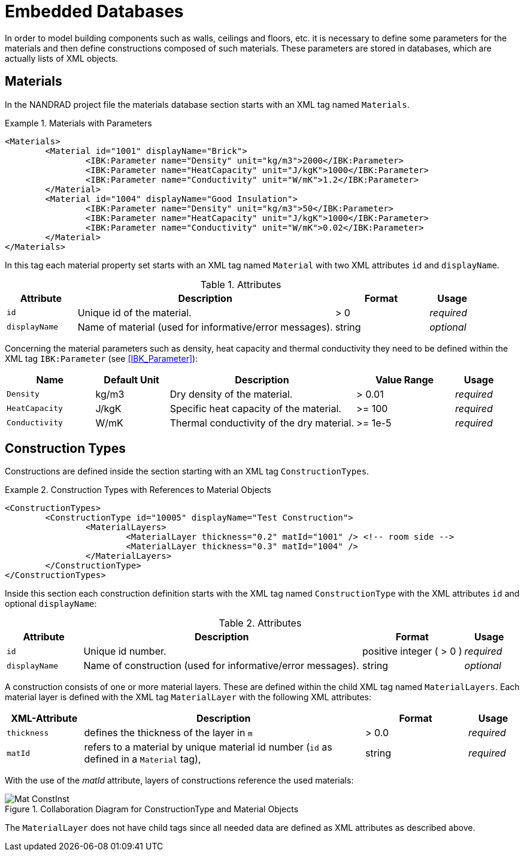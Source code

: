 :imagesdir: ./images
[[databases]]
# Embedded Databases

In order to model building components such as walls, ceilings and floors, etc. it is necessary to define some parameters for the materials and then define сonstructions composed of such materials. These parameters are stored in databases, which are actually lists of XML objects.

[[materials]]
## Materials

In the NANDRAD project file the materials database section starts with an XML tag named `Materials`. 

.Materials with Parameters
====
[source,xml]
----
<Materials>
	<Material id="1001" displayName="Brick">
		<IBK:Parameter name="Density" unit="kg/m3">2000</IBK:Parameter>
		<IBK:Parameter name="HeatCapacity" unit="J/kgK">1000</IBK:Parameter>
		<IBK:Parameter name="Conductivity" unit="W/mK">1.2</IBK:Parameter>
	</Material>
	<Material id="1004" displayName="Good Insulation">
		<IBK:Parameter name="Density" unit="kg/m3">50</IBK:Parameter>
		<IBK:Parameter name="HeatCapacity" unit="J/kgK">1000</IBK:Parameter>
		<IBK:Parameter name="Conductivity" unit="W/mK">0.02</IBK:Parameter>
	</Material>
</Materials>
----
====

In this tag each material property set starts with an XML tag named `Material` with two XML attributes `id` and `displayName`.  

.Attributes
[options="header",cols="15%,55%,^ 20%,^ 10%",width="100%"]
|====================
| Attribute  | Description | Format | Usage 
| `id`  | Unique id of the material. | > 0  | _required_
| `displayName`  |  Name of material (used for informative/error messages). | string | _optional_
|====================

Concerning the material parameters such as density, heat capacity and thermal conductivity they need to be defined within the XML tag `IBK:Parameter` (see <<IBK_Parameter>>):

[options="header",cols="18%,^ 15%,38%,^ 20%,^ 10%",width="100%"]
|====================
| Name | Default Unit | Description | Value Range | Usage 
| `Density` | kg/m3 | Dry density of the material. | > 0.01 | _required_
| `HeatCapacity` | J/kgK | Specific heat capacity of the material. | >= 100 | _required_
| `Conductivity` | W/mK | Thermal conductivity of the dry material.  | >= 1e-5 | _required_
|====================


[[construction_types]]
## Construction Types

Constructions are defined inside the section starting with an XML tag `ConstructionTypes`.  

.Construction Types with References to Material Objects
====
[source,xml]
----
<ConstructionTypes>
	<ConstructionType id="10005" displayName="Test Construction">
		<MaterialLayers>
			<MaterialLayer thickness="0.2" matId="1001" /> <!-- room side -->
			<MaterialLayer thickness="0.3" matId="1004" /> 
		</MaterialLayers>
	</ConstructionType>
</ConstructionTypes>
----
====

Inside this section each construction definition starts with the XML tag named `ConstructionType` with the XML attributes `id` and optional `displayName`:

.Attributes
[options="header",cols="15%,55%,20%,^ 10%",width="100%"]
|====================
| Attribute  | Description | Format | Usage 
| `id` |  Unique id number. | positive integer ( > 0 )  | _required_
| `displayName`  |  Name of construction (used for informative/error messages). | string | _optional_
|====================

A construction consists of one or more material layers. These are defined within the child XML tag named `MaterialLayers`. Each material layer is defined with the XML tag `MaterialLayer` with the following XML attributes:

[options="header",cols="15%,55%,^ 20%,^ 10%",width="100%"]
|====================
| XML-Attribute  | Description | Format | Usage 
| `thickness` |  defines the thickness of the layer in `m` | > 0.0   | _required_
| `matId`  |  refers to a material by unique material id number (`id` as defined in a `Material` tag), | string | _required_
|====================

With the use of the _matId_ attribute, layers of constructions reference the used materials:

.Collaboration Diagram for ConstructionType and Material Objects
image::Mat_ConstInst.png[]


The `MaterialLayer` does not have child tags since all needed data are defined as XML attributes as described above. 

